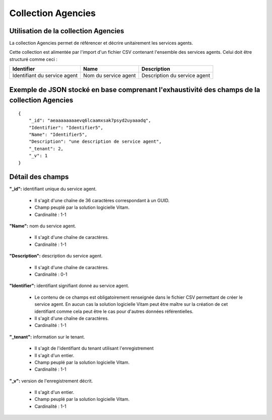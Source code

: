 Collection Agencies
###################

Utilisation de la collection Agencies
=====================================

La collection Agencies permet de référencer et décrire unitairement les services agents.

Cette collection est alimentée par l'import d'un fichier CSV contenant l'ensemble des services agents. Celui doit être structuré comme ceci :

.. csv-table::
  :header: "Identifier","Name","Description"

  "Identifiant du service agent","Nom du service agent","Description du service agent"

Exemple de JSON stocké en base comprenant l'exhaustivité des champs de la collection Agencies
=============================================================================================

::

  {
      "_id": "aeaaaaaaaaevq6lcaamxsak7psyd2uyaaadq",
      "Identifier": "Identifier5",
      "Name": "Identifier5",
      "Description": "une description de service agent",
      "_tenant": 2,
      "_v": 1
  }

Détail des champs
=================

**"_id":** identifiant unique du service agent.

  * Il s'agit d'une chaîne de 36 caractères correspondant à un GUID.
  * Champ peuplé par la solution logicielle Vitam.
  * Cardinalité : 1-1

**"Name":** nom du service agent.

  * Il s'agit d'une chaîne de caractères.
  * Cardinalité : 1-1

**"Description":** description du service agent.
  
  * Il s'agit d'une chaîne de caractères.
  * Cardinalité : 0-1

**"Identifier":**  identifiant signifiant donné au service agent.
  
  * Le contenu de ce champs est obligatoirement renseignée dans le fichier CSV permettant de créer le service agent. En aucun cas la solution logicielle Vitam peut être maître sur la création de cet identifiant comme cela peut être le cas pour d'autres données référentielles.
  * Il s'agit d'une chaîne de caractères. 
  * Cardinalité : 1-1

**"_tenant":** information sur le tenant. 

  * Il s'agit de l'identifiant du tenant utilisant l'enregistrement
  * Il s'agit d'un entier.
  * Champ peuplé par la solution logicielle Vitam.
  * Cardinalité : 1-1

**"_v":** version de l'enregistrement décrit.

  * Il s'agit d'un entier.
  * Champ peuplé par la solution logicielle Vitam.
  * Cardinalité : 1-1